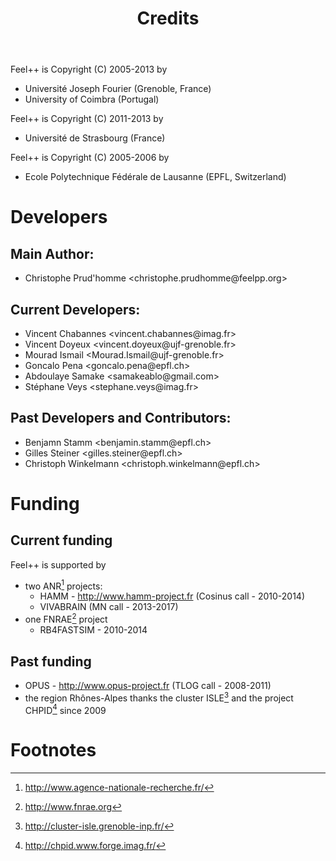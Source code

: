 # -*- mode: org -*-
#+TITLE: Credits

Feel++ is Copyright (C) 2005-2013 by
 - Université Joseph Fourier (Grenoble, France)
 - University of Coimbra (Portugal)

Feel++ is Copyright (C) 2011-2013 by
 - Université de Strasbourg (France)

Feel++ is Copyright (C) 2005-2006 by
 - Ecole Polytechnique Fédérale de Lausanne (EPFL, Switzerland)

* Developers

** Main Author:

 - Christophe Prud'homme <christophe.prudhomme@feelpp.org>

** Current Developers:

 - Vincent Chabannes <vincent.chabannes@imag.fr>
 - Vincent Doyeux <vincent.doyeux@ujf-grenoble.fr>
 - Mourad Ismail <Mourad.Ismail@ujf-grenoble.fr>
 - Goncalo Pena <goncalo.pena@epfl.ch>
 - Abdoulaye Samake <samakeablo@gmail.com>
 - Stéphane Veys <stephane.veys@imag.fr>

** Past Developers and Contributors:

 - Benjamn Stamm <benjamin.stamm@epfl.ch>
 - Gilles Steiner <gilles.steiner@epfl.ch>
 - Christoph Winkelmann <christoph.winkelmann@epfl.ch>

* Funding

** Current funding

Feel++ is supported by
 - two ANR[fn:1] projects:
   - HAMM - http://www.hamm-project.fr (Cosinus call - 2010-2014)
   - VIVABRAIN (MN call - 2013-2017)
 - one FNRAE[fn:4] project
   - RB4FASTSIM - 2010-2014

** Past funding
 - OPUS - http://www.opus-project.fr (TLOG call - 2008-2011)
 - the region Rhônes-Alpes thanks the cluster ISLE[fn:2] and the project
   CHPID[fn:3] since 2009

* Footnotes

[fn:1] http://www.agence-nationale-recherche.fr/

[fn:2] http://cluster-isle.grenoble-inp.fr/

[fn:3] http://chpid.www.forge.imag.fr/

[fn:4] http://www.fnrae.org
